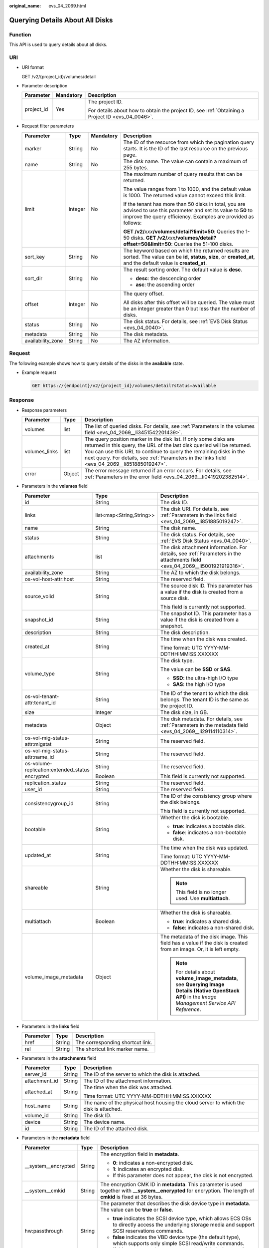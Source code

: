 :original_name: evs_04_2069.html

.. _evs_04_2069:

Querying Details About All Disks
================================

Function
--------

This API is used to query details about all disks.

URI
---

-  URI format

   GET /v2/{project_id}/volumes/detail

-  Parameter description

   +-----------------------+-----------------------+--------------------------------------------------------------------------------------------------+
   | Parameter             | Mandatory             | Description                                                                                      |
   +=======================+=======================+==================================================================================================+
   | project_id            | Yes                   | The project ID.                                                                                  |
   |                       |                       |                                                                                                  |
   |                       |                       | For details about how to obtain the project ID, see :ref:`Obtaining a Project ID <evs_04_0046>`. |
   +-----------------------+-----------------------+--------------------------------------------------------------------------------------------------+

-  Request filter parameters

   +-------------------+-----------------+-----------------+-------------------------------------------------------------------------------------------------------------------------------------------------------------------------------------+
   | Parameter         | Type            | Mandatory       | Description                                                                                                                                                                         |
   +===================+=================+=================+=====================================================================================================================================================================================+
   | marker            | String          | No              | The ID of the resource from which the pagination query starts. It is the ID of the last resource on the previous page.                                                              |
   +-------------------+-----------------+-----------------+-------------------------------------------------------------------------------------------------------------------------------------------------------------------------------------+
   | name              | String          | No              | The disk name. The value can contain a maximum of 255 bytes.                                                                                                                        |
   +-------------------+-----------------+-----------------+-------------------------------------------------------------------------------------------------------------------------------------------------------------------------------------+
   | limit             | Integer         | No              | The maximum number of query results that can be returned.                                                                                                                           |
   |                   |                 |                 |                                                                                                                                                                                     |
   |                   |                 |                 | The value ranges from 1 to 1000, and the default value is 1000. The returned value cannot exceed this limit.                                                                        |
   |                   |                 |                 |                                                                                                                                                                                     |
   |                   |                 |                 | If the tenant has more than 50 disks in total, you are advised to use this parameter and set its value to **50** to improve the query efficiency. Examples are provided as follows: |
   |                   |                 |                 |                                                                                                                                                                                     |
   |                   |                 |                 | **GET /v2/**\ *xxx*\ **/volumes/detail?limit=50**: Queries the 1-50 disks. **GET /v2/**\ *xxx*\ **/volumes/detail?offset=50&limit=50**: Queries the 51-100 disks.                   |
   +-------------------+-----------------+-----------------+-------------------------------------------------------------------------------------------------------------------------------------------------------------------------------------+
   | sort_key          | String          | No              | The keyword based on which the returned results are sorted. The value can be **id**, **status**, **size**, or **created_at**, and the default value is **created_at**.              |
   +-------------------+-----------------+-----------------+-------------------------------------------------------------------------------------------------------------------------------------------------------------------------------------+
   | sort_dir          | String          | No              | The result sorting order. The default value is **desc**.                                                                                                                            |
   |                   |                 |                 |                                                                                                                                                                                     |
   |                   |                 |                 | -  **desc**: the descending order                                                                                                                                                   |
   |                   |                 |                 | -  **asc**: the ascending order                                                                                                                                                     |
   +-------------------+-----------------+-----------------+-------------------------------------------------------------------------------------------------------------------------------------------------------------------------------------+
   | offset            | Integer         | No              | The query offset.                                                                                                                                                                   |
   |                   |                 |                 |                                                                                                                                                                                     |
   |                   |                 |                 | All disks after this offset will be queried. The value must be an integer greater than 0 but less than the number of disks.                                                         |
   +-------------------+-----------------+-----------------+-------------------------------------------------------------------------------------------------------------------------------------------------------------------------------------+
   | status            | String          | No              | The disk status. For details, see :ref:`EVS Disk Status <evs_04_0040>`.                                                                                                             |
   +-------------------+-----------------+-----------------+-------------------------------------------------------------------------------------------------------------------------------------------------------------------------------------+
   | metadata          | String          | No              | The disk metadata.                                                                                                                                                                  |
   +-------------------+-----------------+-----------------+-------------------------------------------------------------------------------------------------------------------------------------------------------------------------------------+
   | availability_zone | String          | No              | The AZ information.                                                                                                                                                                 |
   +-------------------+-----------------+-----------------+-------------------------------------------------------------------------------------------------------------------------------------------------------------------------------------+

Request
-------

The following example shows how to query details of the disks in the **available** state.

-  Example request

   .. code-block:: text

      GET https://{endpoint}/v2/{project_id}/volumes/detail?status=available

Response
--------

-  Response parameters

   +---------------+--------+---------------------------------------------------------------------------------------------------------------------------------------------------------------------------------------------------------------------------------------------------------------------------------------------------------------------+
   | Parameter     | Type   | Description                                                                                                                                                                                                                                                                                                         |
   +===============+========+=====================================================================================================================================================================================================================================================================================================================+
   | volumes       | list   | The list of queried disks. For details, see :ref:`Parameters in the volumes field <evs_04_2069__li3451542201439>`.                                                                                                                                                                                                  |
   +---------------+--------+---------------------------------------------------------------------------------------------------------------------------------------------------------------------------------------------------------------------------------------------------------------------------------------------------------------------+
   | volumes_links | list   | The query position marker in the disk list. If only some disks are returned in this query, the URL of the last disk queried will be returned. You can use this URL to continue to query the remaining disks in the next query. For details, see :ref:`Parameters in the links field <evs_04_2069__li851885019247>`. |
   +---------------+--------+---------------------------------------------------------------------------------------------------------------------------------------------------------------------------------------------------------------------------------------------------------------------------------------------------------------------+
   | error         | Object | The error message returned if an error occurs. For details, see :ref:`Parameters in the error field <evs_04_2069__li0419202382514>`.                                                                                                                                                                                |
   +---------------+--------+---------------------------------------------------------------------------------------------------------------------------------------------------------------------------------------------------------------------------------------------------------------------------------------------------------------------+

-  .. _evs_04_2069__li3451542201439:

   Parameters in the **volumes** field

   +---------------------------------------+--------------------------+--------------------------------------------------------------------------------------------------------------------------------------------------------+
   | Parameter                             | Type                     | Description                                                                                                                                            |
   +=======================================+==========================+========================================================================================================================================================+
   | id                                    | String                   | The disk ID.                                                                                                                                           |
   +---------------------------------------+--------------------------+--------------------------------------------------------------------------------------------------------------------------------------------------------+
   | links                                 | list<map<String,String>> | The disk URI. For details, see :ref:`Parameters in the links field <evs_04_2069__li851885019247>`.                                                     |
   +---------------------------------------+--------------------------+--------------------------------------------------------------------------------------------------------------------------------------------------------+
   | name                                  | String                   | The disk name.                                                                                                                                         |
   +---------------------------------------+--------------------------+--------------------------------------------------------------------------------------------------------------------------------------------------------+
   | status                                | String                   | The disk status. For details, see :ref:`EVS Disk Status <evs_04_0040>`.                                                                                |
   +---------------------------------------+--------------------------+--------------------------------------------------------------------------------------------------------------------------------------------------------+
   | attachments                           | list                     | The disk attachment information. For details, see :ref:`Parameters in the attachments field <evs_04_2069__li5001921919316>`.                           |
   +---------------------------------------+--------------------------+--------------------------------------------------------------------------------------------------------------------------------------------------------+
   | availability_zone                     | String                   | The AZ to which the disk belongs.                                                                                                                      |
   +---------------------------------------+--------------------------+--------------------------------------------------------------------------------------------------------------------------------------------------------+
   | os-vol-host-attr:host                 | String                   | The reserved field.                                                                                                                                    |
   +---------------------------------------+--------------------------+--------------------------------------------------------------------------------------------------------------------------------------------------------+
   | source_volid                          | String                   | The source disk ID. This parameter has a value if the disk is created from a source disk.                                                              |
   |                                       |                          |                                                                                                                                                        |
   |                                       |                          | This field is currently not supported.                                                                                                                 |
   +---------------------------------------+--------------------------+--------------------------------------------------------------------------------------------------------------------------------------------------------+
   | snapshot_id                           | String                   | The snapshot ID. This parameter has a value if the disk is created from a snapshot.                                                                    |
   +---------------------------------------+--------------------------+--------------------------------------------------------------------------------------------------------------------------------------------------------+
   | description                           | String                   | The disk description.                                                                                                                                  |
   +---------------------------------------+--------------------------+--------------------------------------------------------------------------------------------------------------------------------------------------------+
   | created_at                            | String                   | The time when the disk was created.                                                                                                                    |
   |                                       |                          |                                                                                                                                                        |
   |                                       |                          | Time format: UTC YYYY-MM-DDTHH:MM:SS.XXXXXX                                                                                                            |
   +---------------------------------------+--------------------------+--------------------------------------------------------------------------------------------------------------------------------------------------------+
   | volume_type                           | String                   | The disk type.                                                                                                                                         |
   |                                       |                          |                                                                                                                                                        |
   |                                       |                          | The value can be **SSD** or **SAS**.                                                                                                                   |
   |                                       |                          |                                                                                                                                                        |
   |                                       |                          | -  **SSD**: the ultra-high I/O type                                                                                                                    |
   |                                       |                          | -  **SAS**: the high I/O type                                                                                                                          |
   +---------------------------------------+--------------------------+--------------------------------------------------------------------------------------------------------------------------------------------------------+
   | os-vol-tenant-attr:tenant_id          | String                   | The ID of the tenant to which the disk belongs. The tenant ID is the same as the project ID.                                                           |
   +---------------------------------------+--------------------------+--------------------------------------------------------------------------------------------------------------------------------------------------------+
   | size                                  | Integer                  | The disk size, in GB.                                                                                                                                  |
   +---------------------------------------+--------------------------+--------------------------------------------------------------------------------------------------------------------------------------------------------+
   | metadata                              | Object                   | The disk metadata. For details, see :ref:`Parameters in the metadata field <evs_04_2069__li29114110314>`.                                              |
   +---------------------------------------+--------------------------+--------------------------------------------------------------------------------------------------------------------------------------------------------+
   | os-vol-mig-status-attr:migstat        | String                   | The reserved field.                                                                                                                                    |
   +---------------------------------------+--------------------------+--------------------------------------------------------------------------------------------------------------------------------------------------------+
   | os-vol-mig-status-attr:name_id        | String                   | The reserved field.                                                                                                                                    |
   +---------------------------------------+--------------------------+--------------------------------------------------------------------------------------------------------------------------------------------------------+
   | os-volume-replication:extended_status | String                   | The reserved field.                                                                                                                                    |
   +---------------------------------------+--------------------------+--------------------------------------------------------------------------------------------------------------------------------------------------------+
   | encrypted                             | Boolean                  | This field is currently not supported.                                                                                                                 |
   +---------------------------------------+--------------------------+--------------------------------------------------------------------------------------------------------------------------------------------------------+
   | replication_status                    | String                   | The reserved field.                                                                                                                                    |
   +---------------------------------------+--------------------------+--------------------------------------------------------------------------------------------------------------------------------------------------------+
   | user_id                               | String                   | The reserved field.                                                                                                                                    |
   +---------------------------------------+--------------------------+--------------------------------------------------------------------------------------------------------------------------------------------------------+
   | consistencygroup_id                   | String                   | The ID of the consistency group where the disk belongs.                                                                                                |
   |                                       |                          |                                                                                                                                                        |
   |                                       |                          | This field is currently not supported.                                                                                                                 |
   +---------------------------------------+--------------------------+--------------------------------------------------------------------------------------------------------------------------------------------------------+
   | bootable                              | String                   | Whether the disk is bootable.                                                                                                                          |
   |                                       |                          |                                                                                                                                                        |
   |                                       |                          | -  **true**: indicates a bootable disk.                                                                                                                |
   |                                       |                          | -  **false**: indicates a non-bootable disk.                                                                                                           |
   +---------------------------------------+--------------------------+--------------------------------------------------------------------------------------------------------------------------------------------------------+
   | updated_at                            | String                   | The time when the disk was updated.                                                                                                                    |
   |                                       |                          |                                                                                                                                                        |
   |                                       |                          | Time format: UTC YYYY-MM-DDTHH:MM:SS.XXXXXX                                                                                                            |
   +---------------------------------------+--------------------------+--------------------------------------------------------------------------------------------------------------------------------------------------------+
   | shareable                             | String                   | Whether the disk is shareable.                                                                                                                         |
   |                                       |                          |                                                                                                                                                        |
   |                                       |                          | .. note::                                                                                                                                              |
   |                                       |                          |                                                                                                                                                        |
   |                                       |                          |    This field is no longer used. Use **multiattach**.                                                                                                  |
   +---------------------------------------+--------------------------+--------------------------------------------------------------------------------------------------------------------------------------------------------+
   | multiattach                           | Boolean                  | Whether the disk is shareable.                                                                                                                         |
   |                                       |                          |                                                                                                                                                        |
   |                                       |                          | -  **true**: indicates a shared disk.                                                                                                                  |
   |                                       |                          | -  **false**: indicates a non-shared disk.                                                                                                             |
   +---------------------------------------+--------------------------+--------------------------------------------------------------------------------------------------------------------------------------------------------+
   | volume_image_metadata                 | Object                   | The metadata of the disk image. This field has a value if the disk is created from an image. Or, it is left empty.                                     |
   |                                       |                          |                                                                                                                                                        |
   |                                       |                          | .. note::                                                                                                                                              |
   |                                       |                          |                                                                                                                                                        |
   |                                       |                          |    For details about **volume_image_metadata**, see **Querying Image Details (Native OpenStack API)** in the *Image Management Service API Reference*. |
   +---------------------------------------+--------------------------+--------------------------------------------------------------------------------------------------------------------------------------------------------+

-  .. _evs_04_2069__li851885019247:

   Parameters in the **links** field

   ========= ====== ================================
   Parameter Type   Description
   ========= ====== ================================
   href      String The corresponding shortcut link.
   rel       String The shortcut link marker name.
   ========= ====== ================================

-  .. _evs_04_2069__li5001921919316:

   Parameters in the **attachments** field

   +-----------------------+-----------------------+---------------------------------------------------------------------------------------+
   | Parameter             | Type                  | Description                                                                           |
   +=======================+=======================+=======================================================================================+
   | server_id             | String                | The ID of the server to which the disk is attached.                                   |
   +-----------------------+-----------------------+---------------------------------------------------------------------------------------+
   | attachment_id         | String                | The ID of the attachment information.                                                 |
   +-----------------------+-----------------------+---------------------------------------------------------------------------------------+
   | attached_at           | String                | The time when the disk was attached.                                                  |
   |                       |                       |                                                                                       |
   |                       |                       | Time format: UTC YYYY-MM-DDTHH:MM:SS.XXXXXX                                           |
   +-----------------------+-----------------------+---------------------------------------------------------------------------------------+
   | host_name             | String                | The name of the physical host housing the cloud server to which the disk is attached. |
   +-----------------------+-----------------------+---------------------------------------------------------------------------------------+
   | volume_id             | String                | The disk ID.                                                                          |
   +-----------------------+-----------------------+---------------------------------------------------------------------------------------+
   | device                | String                | The device name.                                                                      |
   +-----------------------+-----------------------+---------------------------------------------------------------------------------------+
   | id                    | String                | The ID of the attached disk.                                                          |
   +-----------------------+-----------------------+---------------------------------------------------------------------------------------+

-  .. _evs_04_2069__li29114110314:

   Parameters in the **metadata** field

   +-----------------------+-----------------------+--------------------------------------------------------------------------------------------------------------------------------------------------------------------+
   | Parameter             | Type                  | Description                                                                                                                                                        |
   +=======================+=======================+====================================================================================================================================================================+
   | \__system__encrypted  | String                | The encryption field in **metadata**.                                                                                                                              |
   |                       |                       |                                                                                                                                                                    |
   |                       |                       | -  **0**: indicates a non-encrypted disk.                                                                                                                          |
   |                       |                       | -  **1**: indicates an encrypted disk.                                                                                                                             |
   |                       |                       | -  If this parameter does not appear, the disk is not encrypted.                                                                                                   |
   +-----------------------+-----------------------+--------------------------------------------------------------------------------------------------------------------------------------------------------------------+
   | \__system__cmkid      | String                | The encryption CMK ID in **metadata**. This parameter is used together with **\__system__encrypted** for encryption. The length of **cmkid** is fixed at 36 bytes. |
   +-----------------------+-----------------------+--------------------------------------------------------------------------------------------------------------------------------------------------------------------+
   | hw:passthrough        | String                | The parameter that describes the disk device type in **metadata**. The value can be **true** or **false**.                                                         |
   |                       |                       |                                                                                                                                                                    |
   |                       |                       | -  **true** indicates the SCSI device type, which allows ECS OSs to directly access the underlying storage media and support SCSI reservations commands.           |
   |                       |                       | -  **false** indicates the VBD device type (the default type), which supports only simple SCSI read/write commands.                                                |
   |                       |                       | -  If this parameter does not appear, the disk device type is VBD.                                                                                                 |
   +-----------------------+-----------------------+--------------------------------------------------------------------------------------------------------------------------------------------------------------------+
   | full_clone            | String                | The clone method. If the disk is created from a snapshot, value **0** indicates the linked cloning method.                                                         |
   +-----------------------+-----------------------+--------------------------------------------------------------------------------------------------------------------------------------------------------------------+

-  .. _evs_04_2069__li0419202382514:

   Parameters in the **error** field

   +-----------------------+-----------------------+-------------------------------------------------------------------------+
   | Parameter             | Type                  | Description                                                             |
   +=======================+=======================+=========================================================================+
   | message               | String                | The error message returned if an error occurs.                          |
   +-----------------------+-----------------------+-------------------------------------------------------------------------+
   | code                  | String                | The error code returned if an error occurs.                             |
   |                       |                       |                                                                         |
   |                       |                       | For details about the error code, see :ref:`Error Codes <evs_04_0038>`. |
   +-----------------------+-----------------------+-------------------------------------------------------------------------+

-  Example response

   .. code-block::

      {
          "volumes": [
              {
                  "attachments": [ ],
                  "availability_zone": "az-dc-1",
                  "bootable": "false",
                  "consistencygroup_id": null,
                  "created_at": "2016-05-25T02:42:10.856332",
                  "description": null,
                  "encrypted": false,
                  "id": "b104b8db-170d-441b-897a-3c8ba9c5a214",
                  "links": [
                      {
                          "href": "https://volume.localdomain.com:8776/v2/dd14c6ac581f40059e27f5320b60bf2f/volumes/b104b8db-170d-441b-897a-3c8ba9c5a214",
                          "rel": "self"
                      },
                      {
                          "href": "https://volume.localdomain.com:8776/dd14c6ac581f40059e27f5320b60bf2f/volumes/b104b8db-170d-441b-897a-3c8ba9c5a214",
                          "rel": "bookmark"
                      }
                  ],
                  "metadata": {},
                  "name": "zjb_u25_test",
                  "os-vol-host-attr:host": "pod01.xxx#SAS",
                  "volume_image_metadata": { },
                  "os-vol-mig-status-attr:migstat": null,
                  "os-vol-mig-status-attr:name_id": null,
                  "os-vol-tenant-attr:tenant_id": "dd14c6ac581f40059e27f5320b60bf2f",
                  "os-volume-replication:extended_status": null,
                  "replication_status": "disabled",
                  "multiattach": false,
                  "size": 1,
                  "snapshot_id": null,
                  "source_volid": null,
                  "status": "available",
                  "updated_at": "2016-05-25T02:42:22.341984",
                  "user_id": "b0524e8342084ef5b74f158f78fc3049",
                  "volume_type": "SAS"
              }
          ],
          "volumes_links": [
              {
                  "href": "https://volume.localdomain.com:8776/v2/dd14c6ac581f40059e27f5320b60bf2f/volumes/detail?limit=1&marker=b104b8db-170d-441b-897a-3c8ba9c5a214",
                  "rel": "next"
              }
          ]
      }

   or

   .. code-block::

      {
          "error": {
              "message": "XXXX",
              "code": "XXX"
          }
      }

   In the preceding example, **error** indicates a general error, for example, **badrequest** or **itemNotFound**. An example is provided as follows:

   .. code-block::

      {
          "itemNotFound": {
              "message": "XXXX",
              "code": "XXX"
          }
      }

Status Codes
------------

-  Normal

   200

Error Codes
-----------

For details, see :ref:`Error Codes <evs_04_0038>`.

